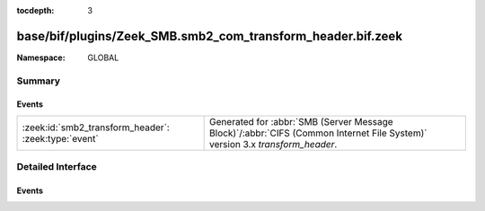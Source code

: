 :tocdepth: 3

base/bif/plugins/Zeek_SMB.smb2_com_transform_header.bif.zeek
============================================================
.. zeek:namespace:: GLOBAL


:Namespace: GLOBAL

Summary
~~~~~~~
Events
######
==================================================== ===========================================================================================
:zeek:id:`smb2_transform_header`: :zeek:type:`event` Generated for :abbr:`SMB (Server Message Block)`/:abbr:`CIFS (Common Internet File System)`
                                                     version 3.x *transform_header*.
==================================================== ===========================================================================================


Detailed Interface
~~~~~~~~~~~~~~~~~~
Events
######
.. zeek:id:: smb2_transform_header
   :source-code: base/bif/plugins/Zeek_SMB.smb2_com_transform_header.bif.zeek 15 15

   :Type: :zeek:type:`event` (c: :zeek:type:`connection`, hdr: :zeek:type:`SMB2::Transform_header`)

   Generated for :abbr:`SMB (Server Message Block)`/:abbr:`CIFS (Common Internet File System)`
   version 3.x *transform_header*. This is used by the client or server when sending
   encrypted messages.
   
   For more information, see MS-SMB2:2.2.41
   

   :param c: The connection.
   

   :param hdr: The parsed transformed header message, which is starting with \xfdSMB and different from SMB1 and SMB2 headers.
   
   .. zeek:see:: smb2_message


